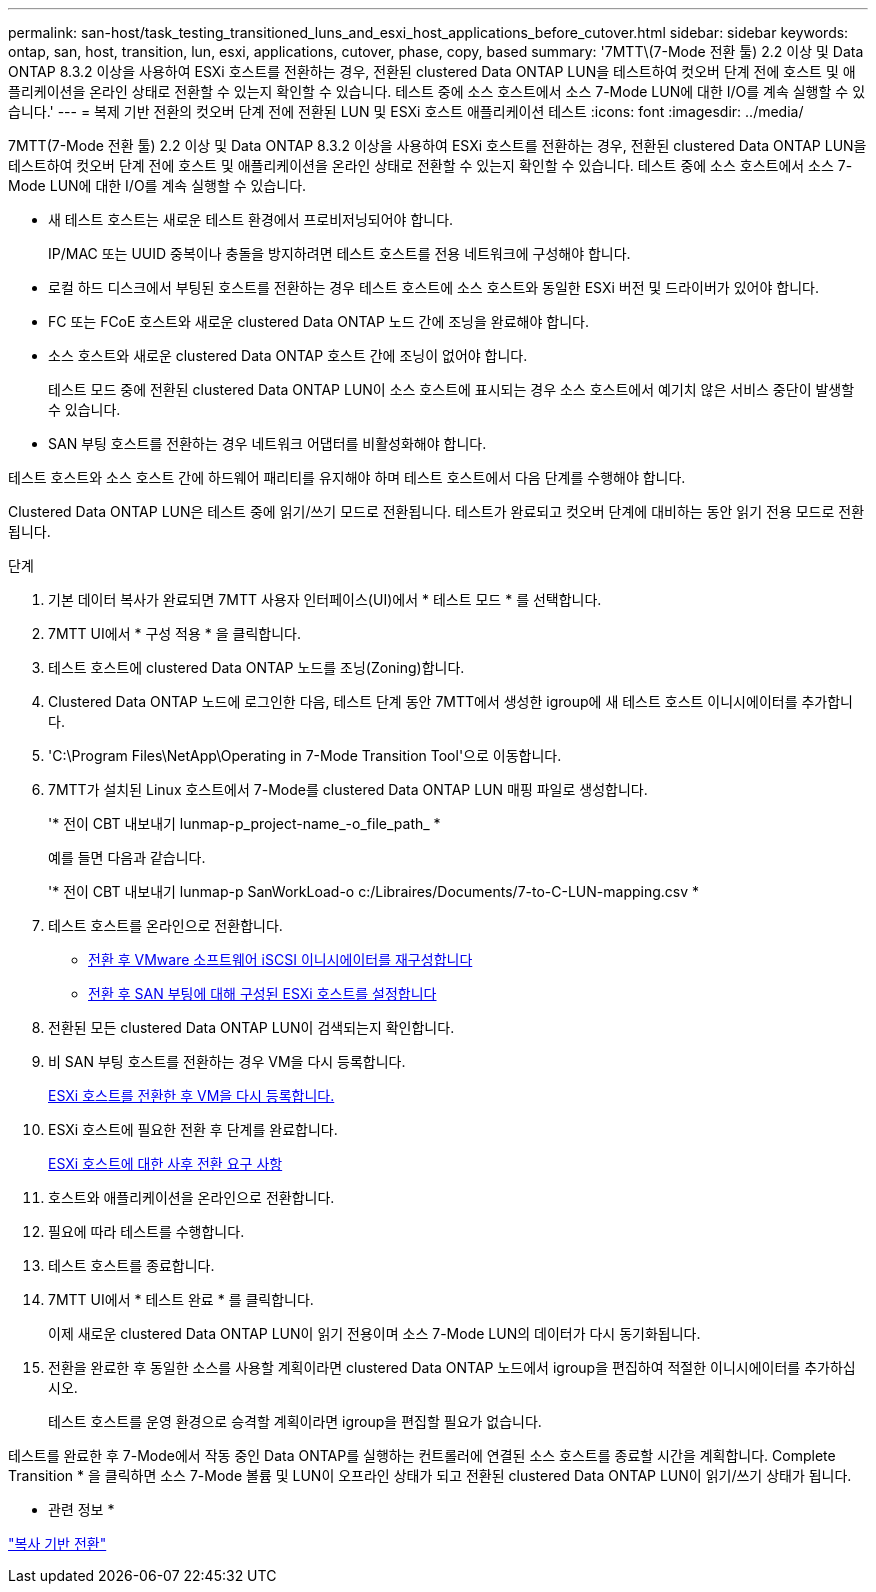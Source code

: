 ---
permalink: san-host/task_testing_transitioned_luns_and_esxi_host_applications_before_cutover.html 
sidebar: sidebar 
keywords: ontap, san, host, transition, lun, esxi, applications, cutover, phase, copy, based 
summary: '7MTT\(7-Mode 전환 툴) 2.2 이상 및 Data ONTAP 8.3.2 이상을 사용하여 ESXi 호스트를 전환하는 경우, 전환된 clustered Data ONTAP LUN을 테스트하여 컷오버 단계 전에 호스트 및 애플리케이션을 온라인 상태로 전환할 수 있는지 확인할 수 있습니다. 테스트 중에 소스 호스트에서 소스 7-Mode LUN에 대한 I/O를 계속 실행할 수 있습니다.' 
---
= 복제 기반 전환의 컷오버 단계 전에 전환된 LUN 및 ESXi 호스트 애플리케이션 테스트
:icons: font
:imagesdir: ../media/


[role="lead"]
7MTT(7-Mode 전환 툴) 2.2 이상 및 Data ONTAP 8.3.2 이상을 사용하여 ESXi 호스트를 전환하는 경우, 전환된 clustered Data ONTAP LUN을 테스트하여 컷오버 단계 전에 호스트 및 애플리케이션을 온라인 상태로 전환할 수 있는지 확인할 수 있습니다. 테스트 중에 소스 호스트에서 소스 7-Mode LUN에 대한 I/O를 계속 실행할 수 있습니다.

* 새 테스트 호스트는 새로운 테스트 환경에서 프로비저닝되어야 합니다.
+
IP/MAC 또는 UUID 중복이나 충돌을 방지하려면 테스트 호스트를 전용 네트워크에 구성해야 합니다.

* 로컬 하드 디스크에서 부팅된 호스트를 전환하는 경우 테스트 호스트에 소스 호스트와 동일한 ESXi 버전 및 드라이버가 있어야 합니다.
* FC 또는 FCoE 호스트와 새로운 clustered Data ONTAP 노드 간에 조닝을 완료해야 합니다.
* 소스 호스트와 새로운 clustered Data ONTAP 호스트 간에 조닝이 없어야 합니다.
+
테스트 모드 중에 전환된 clustered Data ONTAP LUN이 소스 호스트에 표시되는 경우 소스 호스트에서 예기치 않은 서비스 중단이 발생할 수 있습니다.

* SAN 부팅 호스트를 전환하는 경우 네트워크 어댑터를 비활성화해야 합니다.


테스트 호스트와 소스 호스트 간에 하드웨어 패리티를 유지해야 하며 테스트 호스트에서 다음 단계를 수행해야 합니다.

Clustered Data ONTAP LUN은 테스트 중에 읽기/쓰기 모드로 전환됩니다. 테스트가 완료되고 컷오버 단계에 대비하는 동안 읽기 전용 모드로 전환됩니다.

.단계
. 기본 데이터 복사가 완료되면 7MTT 사용자 인터페이스(UI)에서 * 테스트 모드 * 를 선택합니다.
. 7MTT UI에서 * 구성 적용 * 을 클릭합니다.
. 테스트 호스트에 clustered Data ONTAP 노드를 조닝(Zoning)합니다.
. Clustered Data ONTAP 노드에 로그인한 다음, 테스트 단계 동안 7MTT에서 생성한 igroup에 새 테스트 호스트 이니시에이터를 추가합니다.
. 'C:\Program Files\NetApp\Operating in 7-Mode Transition Tool\'으로 이동합니다.
. 7MTT가 설치된 Linux 호스트에서 7-Mode를 clustered Data ONTAP LUN 매핑 파일로 생성합니다.
+
'* 전이 CBT 내보내기 lunmap-p_project-name_-o_file_path_ *

+
예를 들면 다음과 같습니다.

+
'* 전이 CBT 내보내기 lunmap-p SanWorkLoad-o c:/Libraires/Documents/7-to-C-LUN-mapping.csv *

. 테스트 호스트를 온라인으로 전환합니다.
+
** xref:concept_reconfiguration_of_vmware_software_iscsi_initiator.adoc[전환 후 VMware 소프트웨어 iSCSI 이니시에이터를 재구성합니다]
** xref:task_setting_up_esxi_hosts_configured_for_san_boot_after_transition.adoc[전환 후 SAN 부팅에 대해 구성된 ESXi 호스트를 설정합니다]


. 전환된 모든 clustered Data ONTAP LUN이 검색되는지 확인합니다.
. 비 SAN 부팅 호스트를 전환하는 경우 VM을 다시 등록합니다.
+
xref:task_reregistering_vms_after_transition_on_non_san_boot_esxi_host_using_vsphere_client.adoc[ESXi 호스트를 전환한 후 VM을 다시 등록합니다.]

. ESXi 호스트에 필요한 전환 후 단계를 완료합니다.
+
xref:concept_post_transition_requirements_for_esxi_hosts.adoc[ESXi 호스트에 대한 사후 전환 요구 사항]

. 호스트와 애플리케이션을 온라인으로 전환합니다.
. 필요에 따라 테스트를 수행합니다.
. 테스트 호스트를 종료합니다.
. 7MTT UI에서 * 테스트 완료 * 를 클릭합니다.
+
이제 새로운 clustered Data ONTAP LUN이 읽기 전용이며 소스 7-Mode LUN의 데이터가 다시 동기화됩니다.

. 전환을 완료한 후 동일한 소스를 사용할 계획이라면 clustered Data ONTAP 노드에서 igroup을 편집하여 적절한 이니시에이터를 추가하십시오.
+
테스트 호스트를 운영 환경으로 승격할 계획이라면 igroup을 편집할 필요가 없습니다.



테스트를 완료한 후 7-Mode에서 작동 중인 Data ONTAP를 실행하는 컨트롤러에 연결된 소스 호스트를 종료할 시간을 계획합니다. Complete Transition * 을 클릭하면 소스 7-Mode 볼륨 및 LUN이 오프라인 상태가 되고 전환된 clustered Data ONTAP LUN이 읽기/쓰기 상태가 됩니다.

* 관련 정보 *

http://docs.netapp.com/ontap-9/topic/com.netapp.doc.dot-7mtt-dctg/home.html["복사 기반 전환"]
